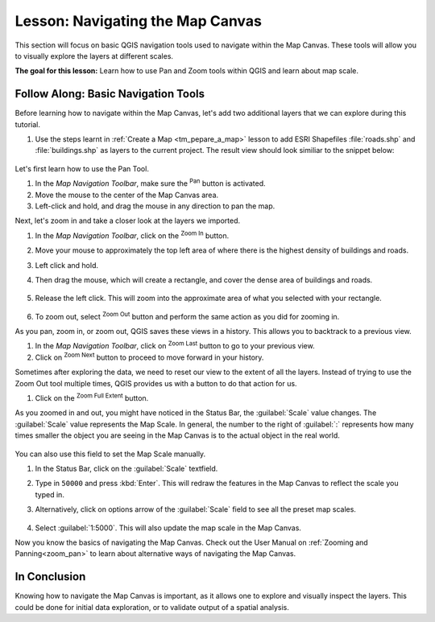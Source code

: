 |LS| Navigating the Map Canvas
===============================================================================
This section will focus on basic QGIS navigation tools used to navigate within 
the Map Canvas.  These tools will allow you to visually explore the layers at 
different scales.

**The goal for this lesson:** Learn how to use Pan and Zoom tools within QGIS 
and learn about map scale.

|basic| |FA| Basic Navigation Tools
-------------------------------------------------------------------------------

Before learning how to navigate within the Map Canvas, let's add two additional 
layers that we can explore during this tutorial.

#. Use the steps learnt in :ref:`Create a Map <tm_pepare_a_map>` lesson to add 
   ESRI Shapefiles :file:`roads.shp` and :file:`buildings.shp` as layers to the 
   current project.  The result view should look similiar to the snippet below:

   .. figure:: img/roads_buildings_added.png
     :align: center

Let's first learn how to use the Pan Tool.

#. In the `Map Navigation Toolbar`, make sure the |pan| :sup:`Pan` button is activated.
#. Move the mouse to the center of the Map Canvas area.
#. Left-click and hold, and drag the mouse in any direction to pan the map.

Next, let's zoom in and take a closer look at the layers we imported.

#. In the `Map Navigation Toolbar`, click on the |zoomIn| :sup:`Zoom In` button.
#. Move your mouse to approximately the top left area of where there is the highest 
   density of buildings and roads.
#. Left click and hold. 
#. Then drag the mouse, which will create a rectangle, and cover the dense area of 
   buildings and roads.

   .. figure:: img/zoom_in.png
     :align: center

#. Release the left click.  This will zoom into the approximate area of what you 
   selected with your rectangle.

   .. figure:: img/zoomed_in.png
     :align: center

#. To zoom out, select |zoomOut| :sup:`Zoom Out` button and perform the same action 
   as you did for zooming in.

As you pan, zoom in, or zoom out, QGIS saves these views in a history.  This allows 
you to backtrack to a previous view.  

#. In the `Map Navigation Toolbar`, click on |zoomLast| :sup:`Zoom Last` button to 
   go to your previous view.
#. Click on |zoomNext| :sup:`Zoom Next` button to proceed to move forward in your 
   history.

Sometimes after exploring the data, we need to reset our view to the extent of all 
the layers.  Instead of trying to use the Zoom Out tool multiple times, QGIS provides 
us with a button to do that action for us.

#. Click on the |zoomFullExtent| :sup:`Zoom Full Extent` button.

As you zoomed in and out, you might have noticed in the Status Bar, the 
:guilabel:`Scale` value changes.  The :guilabel:`Scale` value represents the 
Map Scale.  In general, the number to the right of :guilabel:`:` represents how 
many times smaller the object you are seeing in the Map Canvas is to the actual 
object in the real world.

.. figure:: img/map_scale.png
   :align: center

You can also use this field to set the Map Scale manually.

#. In the Status Bar, click on the :guilabel:`Scale` textfield.
#. Type in ``50000`` and press :kbd:`Enter`.  This will redraw the  features in the 
   Map Canvas to reflect the scale you typed in.
#. Alternatively, click on options arrow of the :guilabel:`Scale` field to see all 
   the preset map scales.

   .. figure:: img/map_scale_options.png
     :align: center
#. Select :guilabel:`1:5000`.  This will also update the map scale in the Map Canvas.

Now you know the basics of navigating the Map Canvas. Check out the User Manual on 
:ref:`Zooming and Panning<zoom_pan>` to learn about alternative ways of navigating 
the Map Canvas.

|IC|
-------------------------------------------------------------------------------

Knowing how to navigate the Map Canvas is important, as it allows one to explore and visually inspect the layers.  This could be done for initial data exploration, or to validate output of a spatial analysis.

.. Substitutions definitions - AVOID EDITING PAST THIS LINE
   This will be automatically updated by the find_set_subst.py script.
   If you need to create a new substitution manually,
   please add it also to the substitutions.txt file in the
   source folder.

.. |FA| replace:: Follow Along:
.. |IC| replace:: In Conclusion
.. |LS| replace:: Lesson:
.. |basic| image:: /static/common/basic.png
.. |zoomIn| image:: /static/common/mActionZoomIn.png
   :width: 1.5em
.. |zoomOut| image:: /static/common/mActionZoomOut.png
   :width: 1.5em
.. |zoomLast| image:: /static/common/mActionZoomLast.png
   :width: 1.5em
.. |zoomNext| image:: /static/common/mActionZoomNext.png
   :width: 1.5em
.. |zoomFullExtent| image:: /static/common/mActionZoomFullExtent.png
   :width: 1.5em
.. |pan| image:: /static/common/mActionPan.png
   :width: 1.5em